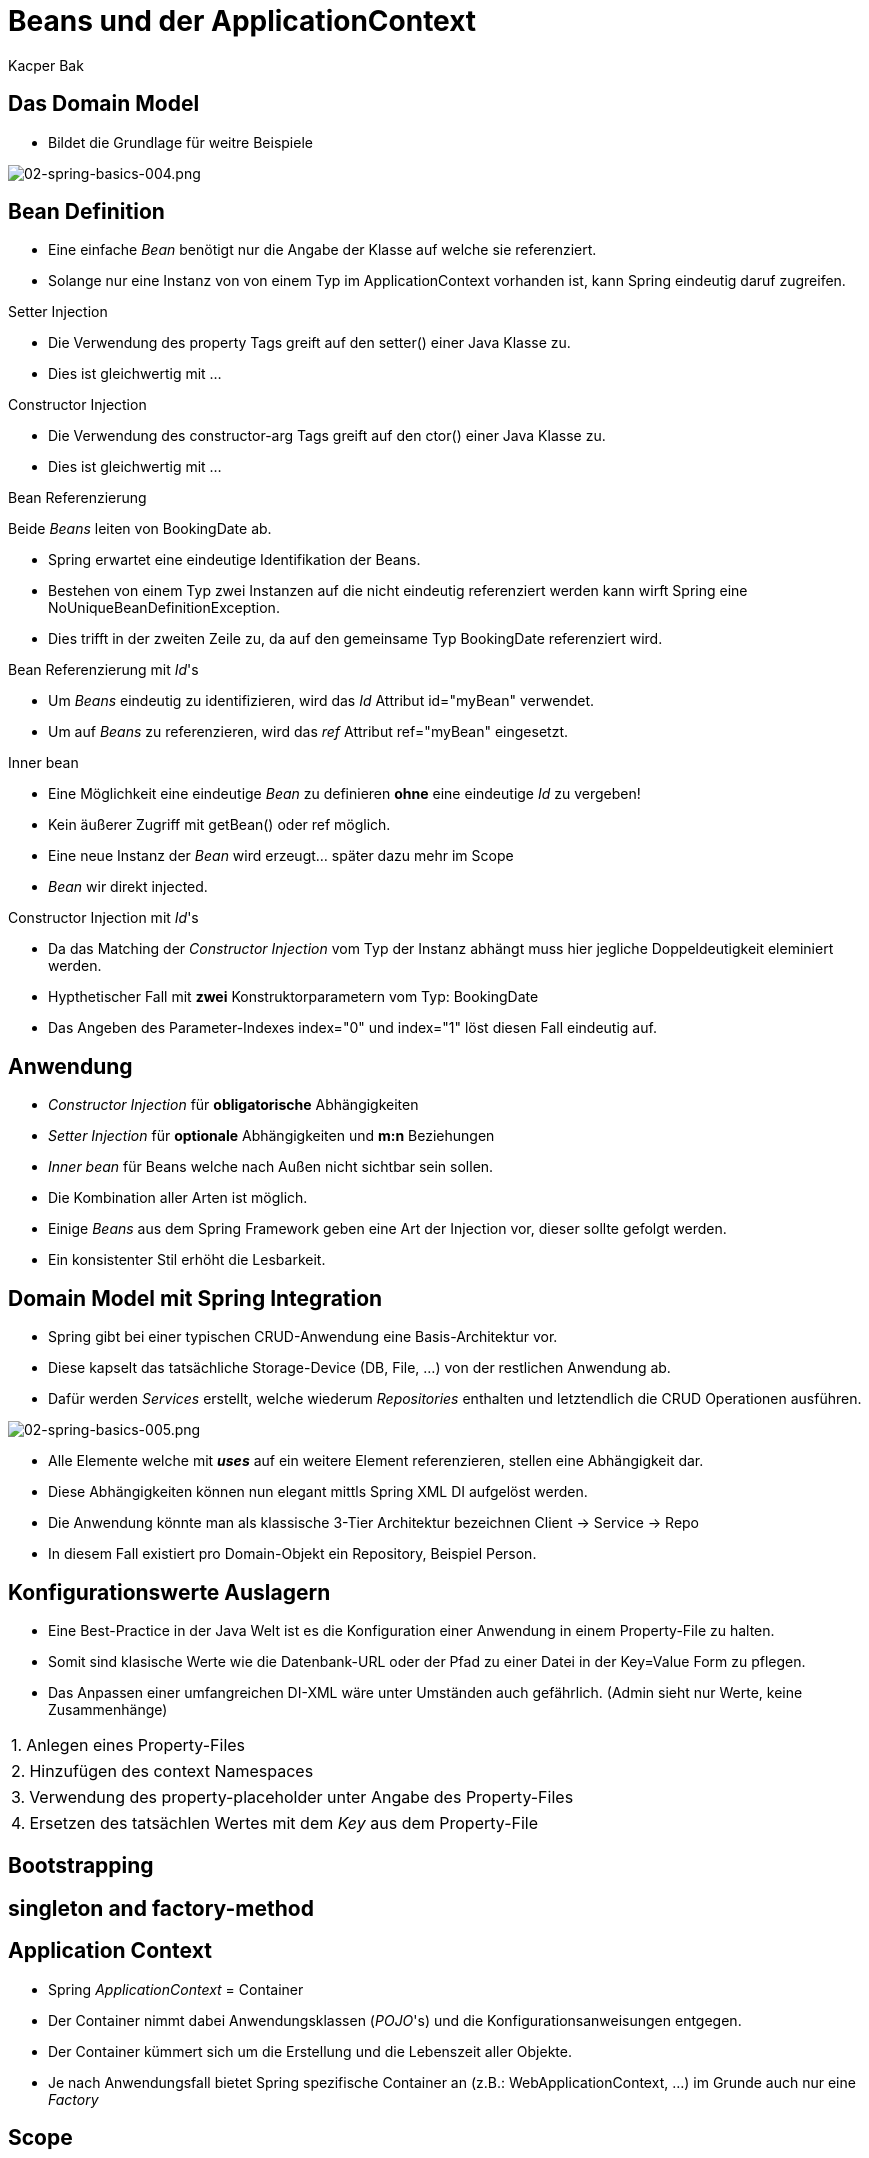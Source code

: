 = Beans und der ApplicationContext
:author: Kacper Bak
:imagesdir: ../../../images

== Das Domain Model
* Bildet die Grundlage für weitre Beispiele

image::02-spring-basics-004.png[02-spring-basics-004.png, align="center"]

== Bean Definition

* Eine einfache _Bean_ benötigt nur die Angabe der Klasse auf welche sie referenziert.

++++
<script src="https://gist.github.com/KacperBak/5fbbc3738446a7ee8901.js"></script>
++++

* Solange nur eine Instanz von von einem Typ im ApplicationContext vorhanden ist, kann Spring eindeutig daruf zugreifen.

++++
<script src="https://gist.github.com/KacperBak/a7649de88e42435d86f9.js"></script>
++++

.Setter Injection
* Die Verwendung des +property+ Tags greift auf den +setter()+ einer Java Klasse zu.

++++
<script src="https://gist.github.com/KacperBak/f75795f1a0d938dce651.js"></script>
++++

* Dies ist gleichwertig mit ...

++++
<script src="https://gist.github.com/KacperBak/2838842f6489a6507075.js"></script>
++++

.Constructor Injection
* Die Verwendung des +constructor-arg+ Tags greift auf den +ctor()+ einer Java Klasse zu.

++++
<script src="https://gist.github.com/KacperBak/631ad5e03282a45dbf55.js"></script>
++++

* Dies ist gleichwertig mit ...

++++
<script src="https://gist.github.com/KacperBak/a46671ead794fc50809d.js"></script>
++++

.Bean Referenzierung
Beide _Beans_ leiten von +BookingDate+ ab.

++++
<script src="https://gist.github.com/KacperBak/97889db18fa3bdaa8381.js"></script>
++++

* Spring erwartet eine eindeutige Identifikation der Beans.
* Bestehen von einem Typ zwei Instanzen auf die nicht eindeutig referenziert werden kann wirft Spring eine +NoUniqueBeanDefinitionException+.

++++
<script src="https://gist.github.com/KacperBak/d36b7a685e1b8eac926e.js"></script>
++++

* Dies trifft in der zweiten Zeile zu, da auf den gemeinsame Typ +BookingDate+ referenziert wird.

.Bean Referenzierung mit _Id_'s
* Um _Beans_  eindeutig zu identifizieren, wird das _Id_ Attribut  +id="myBean"+ verwendet.
* Um auf _Beans_ zu referenzieren, wird das _ref_ Attribut  +ref="myBean"+ eingesetzt.

++++
<script src="https://gist.github.com/KacperBak/1f95256a1357e20a2624.js"></script>
++++

.Inner bean
* Eine Möglichkeit eine eindeutige _Bean_ zu definieren *ohne*  eine eindeutige _Id_ zu vergeben!
* Kein äußerer Zugriff mit +getBean()+ oder +ref+ möglich.
* Eine neue Instanz der _Bean_ wird erzeugt... später dazu mehr im Scope
* _Bean_ wir direkt injected.

++++
<script src="https://gist.github.com/KacperBak/ecc137958a60b36d759f.js"></script>
++++

.Constructor Injection mit _Id_'s
* Da das Matching der _Constructor Injection_ vom Typ der Instanz abhängt muss hier jegliche Doppeldeutigkeit eleminiert werden.
* Hypthetischer Fall mit *zwei* Konstruktorparametern vom Typ: +BookingDate+

++++
<script src="https://gist.github.com/KacperBak/28eae07dcad83d2cdb87.js"></script>
++++

* Das Angeben des Parameter-Indexes +index="0"+ und +index="1"+ löst diesen Fall eindeutig auf.

++++
<script src="https://gist.github.com/KacperBak/27e2c78a4ee287967132.js"></script>
++++

== Anwendung

* _Constructor Injection_ für *obligatorische* Abhängigkeiten
* _Setter Injection_ für *optionale* Abhängigkeiten und *m:n* Beziehungen
* _Inner bean_ für Beans welche nach Außen nicht sichtbar sein sollen.
* Die Kombination aller Arten ist möglich.
* Einige _Beans_ aus dem Spring Framework geben eine Art der Injection vor, dieser sollte gefolgt werden.
* Ein konsistenter Stil erhöht die Lesbarkeit.

== Domain Model mit Spring Integration
* Spring gibt bei einer typischen CRUD-Anwendung eine Basis-Architektur vor.
* Diese kapselt das tatsächliche Storage-Device (DB, File, ...) von der restlichen Anwendung ab.
* Dafür werden _Services_ erstellt, welche wiederum _Repositories_ enthalten und letztendlich die CRUD Operationen ausführen.

image::02-spring-basics-005.png[02-spring-basics-005.png, align="center"]

* Alle Elemente welche mit *_uses_* auf ein weitere Element referenzieren, stellen eine Abhängigkeit dar.
* Diese Abhängigkeiten können nun elegant mittls Spring XML DI aufgelöst werden.
* Die Anwendung könnte man als klassische 3-Tier Architektur bezeichnen Client -> Service -> Repo
* In diesem Fall existiert pro Domain-Objekt ein Repository, Beispiel Person.


== Konfigurationswerte Auslagern
* Eine Best-Practice in der Java Welt ist es die Konfiguration einer Anwendung in einem Property-File zu halten.
* Somit sind klasische Werte wie die Datenbank-URL oder der Pfad zu einer Datei in der +Key=Value+ Form zu pflegen.
* Das Anpassen einer umfangreichen DI-XML wäre unter Umständen auch gefährlich. (Admin sieht nur Werte, keine Zusammenhänge)

[horizontal]
1.:: Anlegen eines Property-Files
++++
<script src="https://gist.github.com/KacperBak/1d232c15df4d189f54d3.js"></script>
++++

[horizontal]
2.:: Hinzufügen des +context+ Namespaces
++++
<script src="https://gist.github.com/KacperBak/9d3b300f899a2696f823.js"></script>
++++

[horizontal]
3.:: Verwendung des +property-placeholder+ unter Angabe des Property-Files
++++
<script src="https://gist.github.com/KacperBak/463b879d659d75928362.js"></script>
++++

[horizontal]
4.:: Ersetzen des tatsächlen Wertes mit dem _Key_ aus dem Property-File
++++
<script src="https://gist.github.com/KacperBak/a5f6209171e733882bb0.js"></script>
++++

== Bootstrapping

== singleton and factory-method

== Application Context

* Spring _ApplicationContext_ = Container
* Der Container nimmt dabei Anwendungsklassen (_POJO_'s) und die Konfigurationsanweisungen entgegen.
* Der Container kümmert sich um die Erstellung und die Lebenszeit aller Objekte.
* Je nach Anwendungsfall bietet Spring spezifische Container an (z.B.: WebApplicationContext, ...) im Grunde auch nur eine _Factory_


== Scope

...

[NOTE]
====
* Der Singleton Scope stellt sicher, dass eine Bean einmalig im ApplicationContext ist.
* Das _Gang of Four_ Singleton-Pattern stellt sicher, dass eine Instanz einmalig in der Applikation ist.
* Da mehr als ein ApplicationContext in der Applikation vorhanden sein kann, ist dieser Unterschied wichtig!
====

//////////////////////////////////////////////////////////////

== bean inheritance

== Überletiung mit c:p NameSpaces